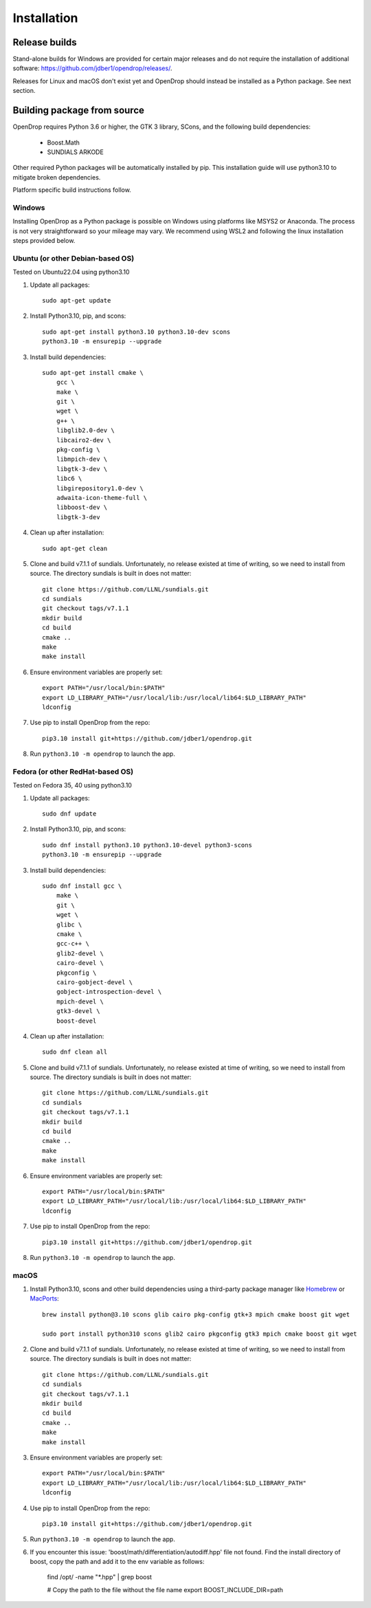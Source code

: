 ############
Installation
############

**************
Release builds
**************

Stand-alone builds for Windows are provided for certain major releases and do not require the installation of
additional software: https://github.com/jdber1/opendrop/releases/.

Releases for Linux and macOS don't exist yet and OpenDrop should instead be installed as a Python package. See next section.

****************************
Building package from source
****************************

OpenDrop requires Python 3.6 or higher, the GTK 3 library, SCons, and the following build dependencies:

    * Boost.Math
    * SUNDIALS ARKODE

Other required Python packages will be automatically installed by pip. This installation guide will use python3.10 to mitigate broken dependencies.

Platform specific build instructions follow.


Windows
=======

Installing OpenDrop as a Python package is possible on Windows using platforms like MSYS2 or Anaconda.  
The process is not very straightforward so your mileage may vary. We recommend using WSL2 and following the linux installation steps provided below.


Ubuntu (or other Debian-based OS)
=================================

Tested on Ubuntu22.04 using python3.10

#. Update all packages::

       sudo apt-get update


#. Install Python3.10, pip, and scons::

       sudo apt-get install python3.10 python3.10-dev scons
       python3.10 -m ensurepip --upgrade

#. Install build dependencies::

       sudo apt-get install cmake \
           gcc \
           make \
           git \
           wget \
           g++ \
           libglib2.0-dev \
           libcairo2-dev \
           pkg-config \
           libmpich-dev \
           libgtk-3-dev \
           libc6 \
           libgirepository1.0-dev \
           adwaita-icon-theme-full \
           libboost-dev \
           libgtk-3-dev

#. Clean up after installation::
       
       sudo apt-get clean

#. Clone and build v7.1.1 of sundials. Unfortunately, no release existed at time of writing, so we need to install from source. The directory sundials is built in does not matter::

       git clone https://github.com/LLNL/sundials.git
       cd sundials
       git checkout tags/v7.1.1
       mkdir build
       cd build
       cmake ..
       make
       make install

#. Ensure environment variables are properly set::

       export PATH="/usr/local/bin:$PATH"
       export LD_LIBRARY_PATH="/usr/local/lib:/usr/local/lib64:$LD_LIBRARY_PATH"
       ldconfig    

#. Use pip to install OpenDrop from the repo::

       pip3.10 install git+https://github.com/jdber1/opendrop.git

#. Run ``python3.10 -m opendrop`` to launch the app.

Fedora (or other RedHat-based OS)
=================================

Tested on Fedora 35, 40 using python3.10

#. Update all packages::

       sudo dnf update

#. Install Python3.10, pip, and scons::

       sudo dnf install python3.10 python3.10-devel python3-scons
       python3.10 -m ensurepip --upgrade
    
#. Install build dependencies::

       sudo dnf install gcc \
           make \
           git \
           wget \
           glibc \
           cmake \
           gcc-c++ \
           glib2-devel \
           cairo-devel \
           pkgconfig \
           cairo-gobject-devel \
           gobject-introspection-devel \
           mpich-devel \
           gtk3-devel \
           boost-devel

#. Clean up after installation::
       
       sudo dnf clean all

#. Clone and build v7.1.1 of sundials. Unfortunately, no release existed at time of writing, so we need to install from source. The directory sundials is built in does not matter::

       git clone https://github.com/LLNL/sundials.git
       cd sundials
       git checkout tags/v7.1.1
       mkdir build
       cd build
       cmake ..
       make
       make install

#. Ensure environment variables are properly set::

       export PATH="/usr/local/bin:$PATH"
       export LD_LIBRARY_PATH="/usr/local/lib:/usr/local/lib64:$LD_LIBRARY_PATH"
       ldconfig    

#. Use pip to install OpenDrop from the repo::

       pip3.10 install git+https://github.com/jdber1/opendrop.git

#. Run ``python3.10 -m opendrop`` to launch the app.
         

macOS
=====

#. Install Python3.10, scons and other build dependencies using a third-party package manager like Homebrew_ or MacPorts_::

       brew install python@3.10 scons glib cairo pkg-config gtk+3 mpich cmake boost git wget

       sudo port install python310 scons glib2 cairo pkgconfig gtk3 mpich cmake boost git wget

#. Clone and build v7.1.1 of sundials. Unfortunately, no release existed at time of writing, so we need to install from source. The directory sundials is built in does not matter::

       git clone https://github.com/LLNL/sundials.git
       cd sundials
       git checkout tags/v7.1.1
       mkdir build
       cd build
       cmake ..
       make
       make install

#. Ensure environment variables are properly set::

       export PATH="/usr/local/bin:$PATH"
       export LD_LIBRARY_PATH="/usr/local/lib:/usr/local/lib64:$LD_LIBRARY_PATH"
       ldconfig    

#. Use pip to install OpenDrop from the repo::

       pip3.10 install git+https://github.com/jdber1/opendrop.git

#. Run ``python3.10 -m opendrop`` to launch the app.

#. If you encounter this issue: 'boost/math/differentiation/autodiff.hpp' file not found. Find the install directory of boost, copy the path and add it to the env variable as follows:

       find /opt/ -name  "*.hpp" | grep boost

       # Copy the path to the file without the file name
       export BOOST_INCLUDE_DIR=path

.. _opencv-python: https://pypi.org/project/opencv-python/
.. _MacPorts: https://www.macports.org/
.. _Homebrew: https://brew.sh/
